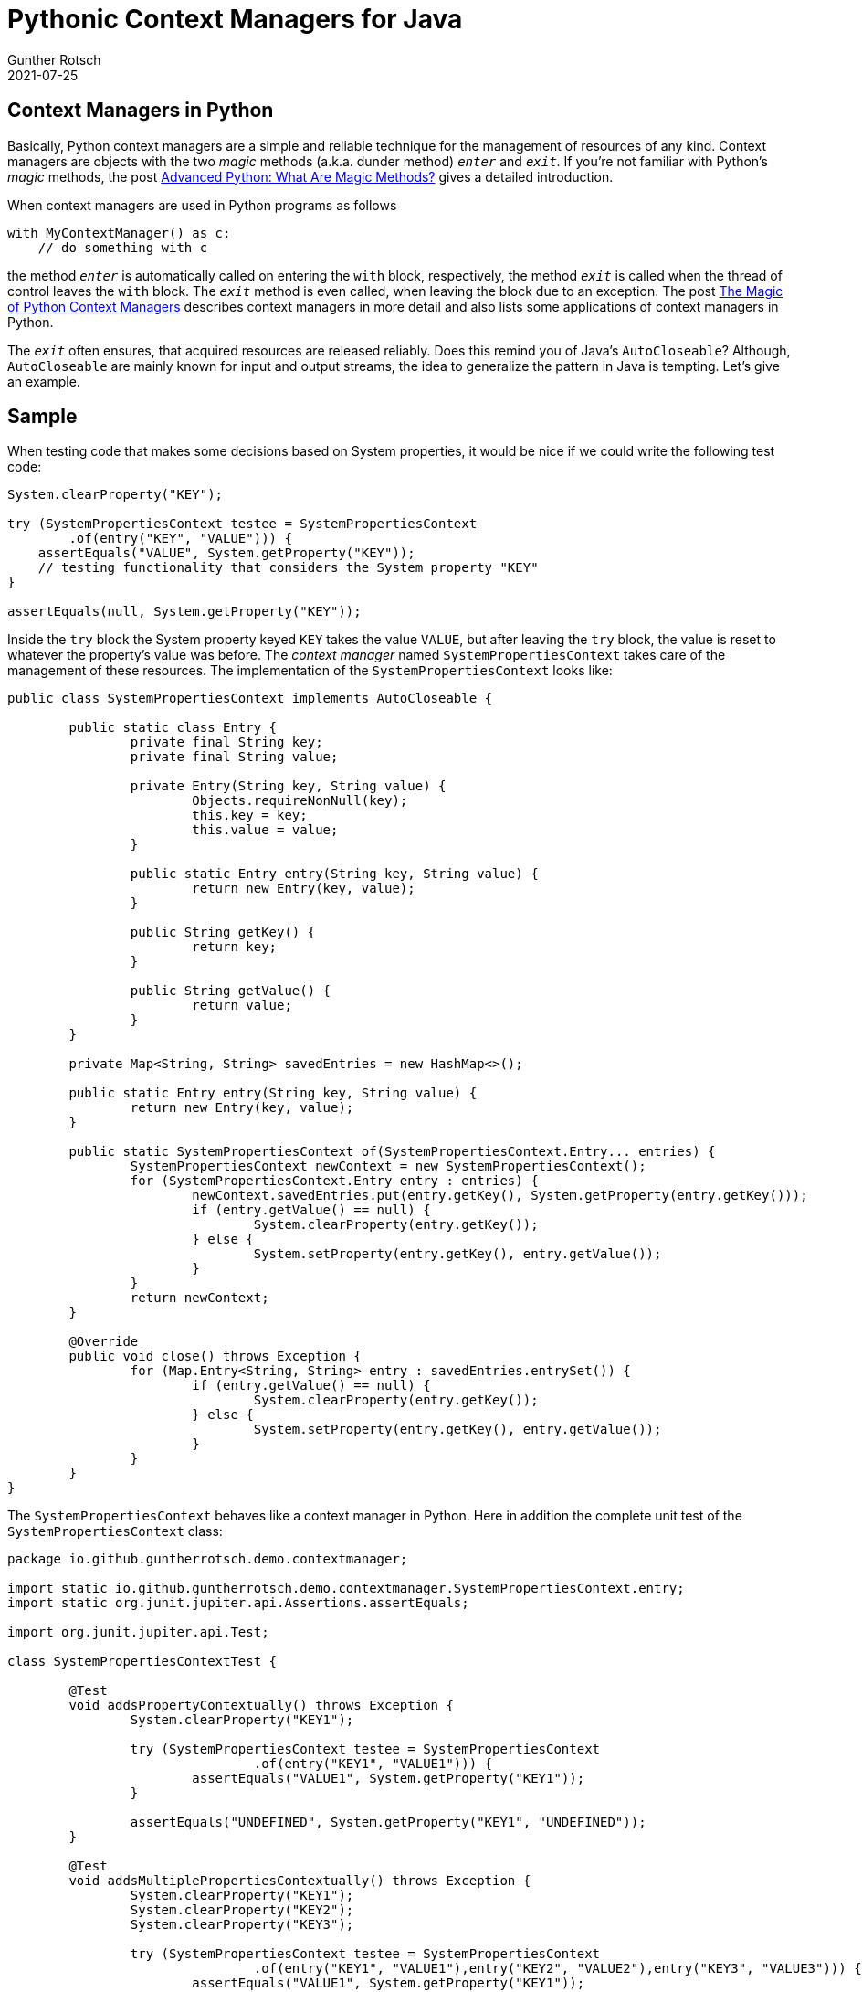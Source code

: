 = Pythonic Context Managers for Java
Gunther Rotsch
2021-07-25
:jbake-type: post
:jbake-tags: java, python
:jbake-status: published
:jbake-summary: If seasoned Java developer have a look into other languages, they may find interesting constructs, idioms or solution approaches. Sometimes it's even possible to take over some ideas into the Java world. That was the case when I learned about context managers in Python.

== Context Managers in Python

Basically, Python context managers are a simple and reliable technique for the
management of resources of any kind. Context managers are objects with the
two _magic_ methods (a.k.a. dunder method) `_enter_` and `_exit_`. If you're
not familiar with Python's _magic_ methods, the post
https://medium.com/fintechexplained/advanced-python-what-are-magic-methods-d21891cf9a08[
Advanced Python: What Are Magic Methods?] gives a detailed introduction.

When context managers are used in Python programs as follows

  with MyContextManager() as c:
      // do something with c

the method `_enter_` is automatically called on entering the `with` block,
respectively, the method `_exit_` is called when the thread of control leaves
the `with` block. The `_exit_` method is even called, when leaving the block
due to an exception. The post https://martinheinz.dev/blog/34[The Magic
of Python Context Managers] describes context managers in more detail and also
lists some applications of context managers in Python.

The `_exit_` often ensures, that acquired resources are released reliably.
Does this remind you of Java's `AutoCloseable`? Although, `AutoCloseable` are
mainly known for input and output streams, the idea to generalize the pattern
in Java is tempting. Let's give an example.

== Sample

When testing code that makes some decisions based on System properties, it would
be nice if we could write the following test code:

[source, java]
----
System.clearProperty("KEY");

try (SystemPropertiesContext testee = SystemPropertiesContext
        .of(entry("KEY", "VALUE"))) {
    assertEquals("VALUE", System.getProperty("KEY"));
    // testing functionality that considers the System property "KEY"
}

assertEquals(null, System.getProperty("KEY"));
----

Inside the `try` block the System property keyed `KEY` takes the value
`VALUE`, but after leaving the `try` block, the value is reset to whatever
the property's value was before. The _context manager_ named
`SystemPropertiesContext` takes care of the management of these resources.
The implementation of the `SystemPropertiesContext` looks like:

[source, java]
----
public class SystemPropertiesContext implements AutoCloseable {

	public static class Entry {
		private final String key;
		private final String value;

		private Entry(String key, String value) {
			Objects.requireNonNull(key);
			this.key = key;
			this.value = value;
		}

		public static Entry entry(String key, String value) {
			return new Entry(key, value);
		}

		public String getKey() {
			return key;
		}

		public String getValue() {
			return value;
		}
	}

	private Map<String, String> savedEntries = new HashMap<>();

	public static Entry entry(String key, String value) {
		return new Entry(key, value);
	}

	public static SystemPropertiesContext of(SystemPropertiesContext.Entry... entries) {
		SystemPropertiesContext newContext = new SystemPropertiesContext();
		for (SystemPropertiesContext.Entry entry : entries) {
			newContext.savedEntries.put(entry.getKey(), System.getProperty(entry.getKey()));
			if (entry.getValue() == null) {
				System.clearProperty(entry.getKey());
			} else {
				System.setProperty(entry.getKey(), entry.getValue());
			}
		}
		return newContext;
	}

	@Override
	public void close() throws Exception {
		for (Map.Entry<String, String> entry : savedEntries.entrySet()) {
			if (entry.getValue() == null) {
				System.clearProperty(entry.getKey());
			} else {
				System.setProperty(entry.getKey(), entry.getValue());
			}
		}
	}
}

----

The `SystemPropertiesContext` behaves like a context manager in Python. Here
in addition the complete unit test of the `SystemPropertiesContext` class:

[source, java]
----
package io.github.guntherrotsch.demo.contextmanager;

import static io.github.guntherrotsch.demo.contextmanager.SystemPropertiesContext.entry;
import static org.junit.jupiter.api.Assertions.assertEquals;

import org.junit.jupiter.api.Test;

class SystemPropertiesContextTest {

	@Test
	void addsPropertyContextually() throws Exception {
		System.clearProperty("KEY1");

		try (SystemPropertiesContext testee = SystemPropertiesContext
				.of(entry("KEY1", "VALUE1"))) {
			assertEquals("VALUE1", System.getProperty("KEY1"));
		}

		assertEquals("UNDEFINED", System.getProperty("KEY1", "UNDEFINED"));
	}

	@Test
	void addsMultiplePropertiesContextually() throws Exception {
		System.clearProperty("KEY1");
		System.clearProperty("KEY2");
		System.clearProperty("KEY3");

		try (SystemPropertiesContext testee = SystemPropertiesContext
				.of(entry("KEY1", "VALUE1"),entry("KEY2", "VALUE2"),entry("KEY3", "VALUE3"))) {
			assertEquals("VALUE1", System.getProperty("KEY1"));
			assertEquals("VALUE2", System.getProperty("KEY2"));
			assertEquals("VALUE3", System.getProperty("KEY3"));
		}

		assertEquals("UNDEFINED", System.getProperty("KEY1", "UNDEFINED"));
		assertEquals("UNDEFINED", System.getProperty("KEY2", "UNDEFINED"));
		assertEquals("UNDEFINED", System.getProperty("KEY3", "UNDEFINED"));
	}

	@Test
	void clearsStandardPropertyContextually() throws Exception {
		String expectedJavaVersion = System.getProperty("java.version");
		try (SystemPropertiesContext testee = SystemPropertiesContext
				.of(entry("java.version", null))) {
			assertEquals("UNDEFINED", System.getProperty("java.version", "UNDEFINED"));
		}

		assertEquals(expectedJavaVersion, System.getProperty("java.version"));
	}
}

----


== Conclusion

Looking beyond the Java universe can be inspiring and broaden your thinking by
giving you new ideas to build better abstractions. So, I believe it's always
worth to study other programming languages and ecosystems, even if not
interested in leaving the professional Java development space.

== Links

- https://medium.com/fintechexplained/advanced-python-what-are-magic-methods-d21891cf9a08[
Advanced Python: What Are Magic Methods?]
- https://martinheinz.dev/blog/34[The Magic of Python Context Managers]
